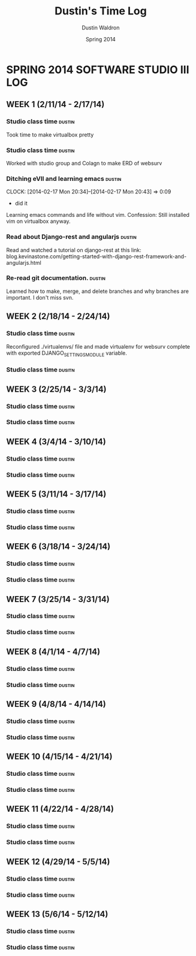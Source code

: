 #+TITLE: Dustin's Time Log
#+AUTHOR: Dustin Waldron
#+DATE: Spring 2014
#+STARTUP: content indent logdrawer lognoteclock-out lognotedone

* SPRING 2014 SOFTWARE STUDIO III LOG
** WEEK 1 (2/11/14 - 2/17/14)
*** Studio class time :dustin:
Took time to make virtualbox pretty
*** Studio class time :dustin:
Worked with studio group and Colagn to make ERD of websurv
*** Ditching eVIl and learning emacs :dustin:
CLOCK: [2014-02-17 Mon 20:34]--[2014-02-17 Mon 20:43] =>  0:09
- did it
Learning emacs commands and life without vim. Confession: Still installed vim 
on virtualbox anyway.
*** Read about Django-rest and angularjs :dustin:
Read and watched a tutorial on django-rest at this link:
blog.kevinastone.com/getting-started-with-django-rest-framework-and-angularjs.html
*** Re-read git documentation. :dustin:
Learned how to make, merge, and delete branches
and why branches are important. I don't miss svn.


** WEEK 2 (2/18/14 - 2/24/14)
*** Studio class time :dustin:
Reconfigured ./virtualenvs/ file and made virtualenv 
for websurv complete with exported DJANGO_SETTINGS_MODULE
variable.  
*** Studio class time :dusitn:


** WEEK 3 (2/25/14 - 3/3/14)
*** Studio class time :dustin:

*** Studio class time :dustin:


** WEEK 4 (3/4/14 - 3/10/14)
*** Studio class time :dustin:

*** Studio class time :dustin:


** WEEK 5 (3/11/14 - 3/17/14)
*** Studio class time :dustin:

*** Studio class time :dustin:


** WEEK 6 (3/18/14 - 3/24/14)
*** Studio class time :dustin:

*** Studio class time :dustin:


** WEEK 7 (3/25/14 - 3/31/14)
*** Studio class time :dustin:

*** Studio class time :dustin:


** WEEK 8 (4/1/14 - 4/7/14)
*** Studio class time :dustin:

*** Studio class time :dustin:


** WEEK 9 (4/8/14 - 4/14/14) 
*** Studio class time :dustin:

*** Studio class time :dustin:


** WEEK 10 (4/15/14 - 4/21/14)
*** Studio class time :dustin:

*** Studio class time :dustin:


** WEEK 11 (4/22/14 - 4/28/14)
*** Studio class time :dustin:

*** Studio class time :dustin:


** WEEK 12 (4/29/14 - 5/5/14)
*** Studio class time :dustin:

*** Studio class time :dustin:


** WEEK 13 (5/6/14 - 5/12/14)
*** Studio class time :dustin:

*** Studio class time :dustin:


